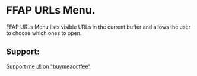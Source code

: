 * FFAP URLs Menu.

FFAP URLs Menu lists visible URLs in the current buffer and allows the user to choose which ones to open.

** Support:

[[https://buymeacoffee.com/kakafarm][Support me 💰 on "buymeacoffee"]]
